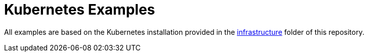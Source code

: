 = Kubernetes Examples

All examples are based on the Kubernetes installation provided in the link:../../infrastructure[infrastructure] folder of this repository.